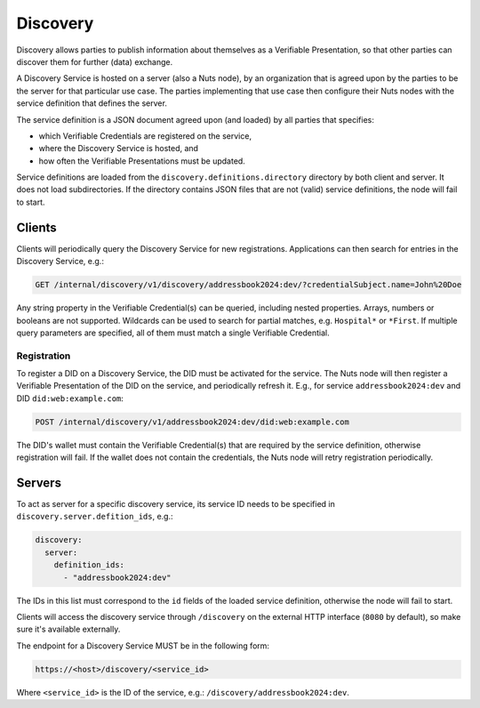 .. _discovery:

Discovery
#########

Discovery allows parties to publish information about themselves as a Verifiable Presentation,
so that other parties can discover them for further (data) exchange.

A Discovery Service is hosted on a server (also a Nuts node), by an organization that is agreed upon by the parties to be the server for that particular use case.
The parties implementing that use case then configure their Nuts nodes with the service definition that defines the server.

The service definition is a JSON document agreed upon (and loaded) by all parties that specifies:

- which Verifiable Credentials are registered on the service,
- where the Discovery Service is hosted, and
- how often the Verifiable Presentations must be updated.

Service definitions are loaded from the ``discovery.definitions.directory`` directory by both client and server.
It does not load subdirectories. If the directory contains JSON files that are not (valid) service definitions, the node will fail to start.

Clients
*******

Clients will periodically query the Discovery Service for new registrations.
Applications can then search for entries in the Discovery Service, e.g.:

.. code-block:: http

    GET /internal/discovery/v1/discovery/addressbook2024:dev/?credentialSubject.name=John%20Doe

Any string property in the Verifiable Credential(s) can be queried, including nested properties.
Arrays, numbers or booleans are not supported. Wildcards can be used to search for partial matches, e.g. ``Hospital*`` or ``*First``.
If multiple query parameters are specified, all of them must match a single Verifiable Credential.

Registration
============

To register a DID on a Discovery Service, the DID must be activated for the service.
The Nuts node will then register a Verifiable Presentation of the DID on the service, and periodically refresh it.
E.g., for service ``addressbook2024:dev`` and DID ``did:web:example.com``:

.. code-block:: http

    POST /internal/discovery/v1/addressbook2024:dev/did:web:example.com

The DID's wallet must contain the Verifiable Credential(s) that are required by the service definition,
otherwise registration will fail. If the wallet does not contain the credentials,
the Nuts node will retry registration periodically.

Servers
*******
To act as server for a specific discovery service, its service ID needs to be specified in ``discovery.server.defition_ids``, e.g.:

.. code-block:: yaml

    discovery:
      server:
        definition_ids:
          - "addressbook2024:dev"

The IDs in this list must correspond to the ``id`` fields of the loaded service definition, otherwise the node will fail to start.

Clients will access the discovery service through ``/discovery`` on the external HTTP interface (``8080`` by default),
so make sure it's available externally.

The endpoint for a Discovery Service MUST be in the following form:

.. code-block:: http

    https://<host>/discovery/<service_id>

Where ``<service_id>`` is the ID of the service, e.g.: ``/discovery/addressbook2024:dev``.
